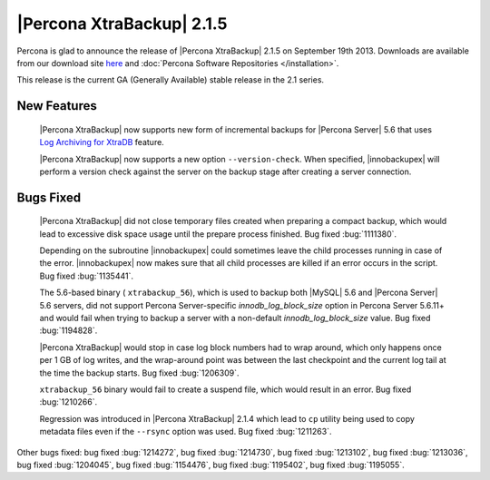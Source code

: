 ============================
 |Percona XtraBackup| 2.1.5 
============================

Percona is glad to announce the release of |Percona XtraBackup| 2.1.5 on September 19th 2013. Downloads are available from our download site `here <http://www.percona.com/downloads/XtraBackup/XtraBackup-2.1.5/>`_ and :doc:`Percona Software Repositories </installation>`.

This release is the current GA (Generally Available) stable release in the 2.1 series.

New Features
------------

 |Percona XtraBackup| now supports new form of incremental backups for |Percona Server| 5.6 that uses `Log Archiving for XtraDB <http://www.percona.com/doc/percona-server/5.6/management/log_archiving.html>`_ feature.

 |Percona XtraBackup| now supports a new option ``--version-check``. When specified, |innobackupex| will perform a version check against the server on the backup stage after creating a server connection.


Bugs Fixed
----------

 |Percona XtraBackup| did not close temporary files created when preparing a compact backup, which would lead to excessive disk space usage until the prepare process finished. Bug fixed :bug:`1111380`.

 Depending on the subroutine |innobackupex| could sometimes leave the child processes running in case of the error. |innobackupex| now makes sure that all child processes are killed if an error occurs in the script. Bug fixed :bug:`1135441`.
 
 The 5.6-based binary ( ``xtrabackup_56``), which is used to backup both |MySQL| 5.6 and |Percona Server| 5.6 servers, did not support Percona Server-specific `innodb_log_block_size` option in Percona Server 5.6.11+ and would fail when trying to backup a server with a non-default `innodb_log_block_size` value. Bug fixed :bug:`1194828`.

 |Percona XtraBackup| would stop in case log block numbers had to wrap around, which only happens once per 1 GB of log writes, and the wrap-around point was between the last checkpoint and the current log tail at the time the backup starts. Bug fixed :bug:`1206309`.
 
 ``xtrabackup_56`` binary would fail to create a suspend file, which would result in an error. Bug fixed :bug:`1210266`.

 Regression was introduced in |Percona XtraBackup| 2.1.4 which lead to ``cp`` utility being used to copy metadata files even if the ``--rsync`` option was used. Bug fixed :bug:`1211263`.

Other bugs fixed: bug fixed :bug:`1214272`, bug fixed :bug:`1214730`, bug fixed :bug:`1213102`, bug fixed :bug:`1213036`, bug fixed :bug:`1204045`, bug fixed :bug:`1154476`, bug fixed :bug:`1195402`, bug fixed :bug:`1195055`.
